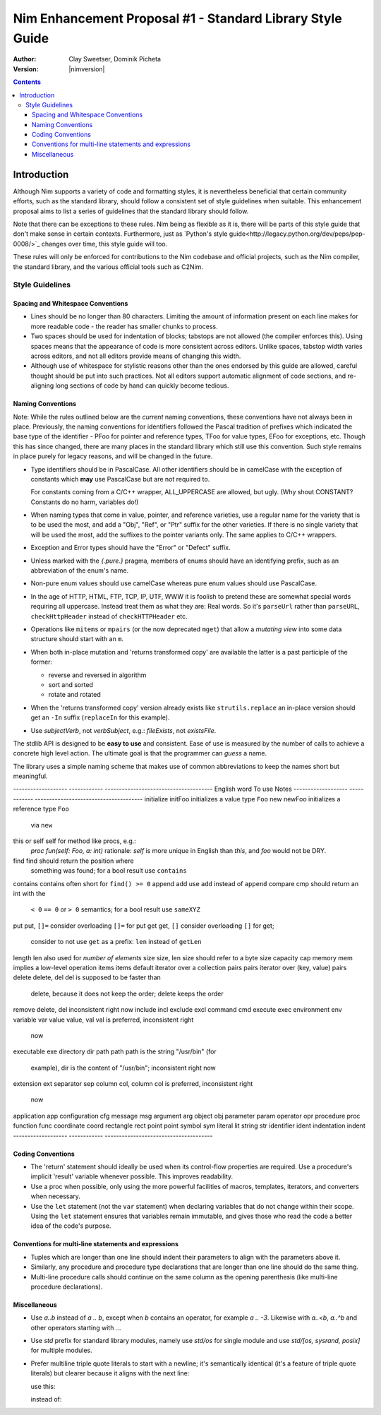 ==========================================================
Nim Enhancement Proposal #1 - Standard Library Style Guide
==========================================================
:Author: Clay Sweetser, Dominik Picheta
:Version: |nimversion|

.. contents::


Introduction
============
Although Nim supports a variety of code and formatting styles, it is
nevertheless beneficial that certain community efforts, such as the standard
library, should follow a consistent set of style guidelines when suitable.
This enhancement proposal aims to list a series of guidelines that the standard
library should follow.

Note that there can be exceptions to these rules. Nim being as flexible as it
is, there will be parts of this style guide that don't make sense in certain
contexts. Furthermore, just as
`Python's style guide<http://legacy.python.org/dev/peps/pep-0008/>`_ changes
over time, this style guide will too.

These rules will only be enforced for contributions to the Nim
codebase and official projects, such as the Nim compiler, the standard library,
and the various official tools such as C2Nim.

----------------
Style Guidelines
----------------

Spacing and Whitespace Conventions
-----------------------------------

- Lines should be no longer than 80 characters. Limiting the amount of
  information present on each line makes for more readable code - the reader
  has smaller chunks to process.

- Two spaces should be used for indentation of blocks; tabstops are not allowed
  (the compiler enforces this). Using spaces means that the appearance of code
  is more consistent across editors. Unlike spaces, tabstop width varies across
  editors, and not all editors provide means of changing this width.

- Although use of whitespace for stylistic reasons other than the ones endorsed
  by this guide are allowed, careful thought should be put into such practices.
  Not all editors support automatic alignment of code sections, and re-aligning
  long sections of code by hand can quickly become tedious.

  .. code-block:: nim
    # This is bad, as the next time someone comes
    # to edit this code block, they
    # must re-align all the assignments again:
    type
      WordBool*    = int16
      CalType*     = int
      ... # 5 lines later
      CalId*       = int
      LongLong*    = int64
      LongLongPtr* = ptr LongLong


Naming Conventions
------------------

Note: While the rules outlined below are the *current* naming conventions,
these conventions have not always been in place. Previously, the naming
conventions for identifiers followed the Pascal tradition of prefixes which
indicated the base type of the identifier - PFoo for pointer and reference
types, TFoo for value types, EFoo for exceptions, etc. Though this has since
changed, there are many places in the standard library which still use this
convention. Such style remains in place purely for legacy reasons, and will be
changed in the future.

- Type identifiers should be in PascalCase. All other identifiers should be in
  camelCase with the exception of constants which **may** use PascalCase but
  are not required to.

  .. code-block:: nim
    # Constants can start with either a lower case or upper case letter.
    const aConstant = 42
    const FooBar = 4.2

    var aVariable = "Meep" # Variables must start with a lowercase letter.

    # Types must start with an uppercase letter.
    type
      FooBar = object

  For constants coming from a C/C++ wrapper, ALL_UPPERCASE are allowed, but ugly.
  (Why shout CONSTANT? Constants do no harm, variables do!)

- When naming types that come in value, pointer, and reference varieties, use a
  regular name for the variety that is to be used the most, and add a "Obj",
  "Ref", or "Ptr" suffix for the other varieties. If there is no single variety
  that will be used the most, add the suffixes to the pointer variants only. The
  same applies to C/C++ wrappers.

  .. code-block:: nim
    type
      Handle = object # Will be used most often
        fd: int64
      HandleRef = ref Handle # Will be used less often

- Exception and Error types should have the "Error" or "Defect" suffix.

  .. code-block:: nim
    type
      ValueError = object of CatchableError
      AssertionDefect = object of Defect
      Foo = object of Exception # bad style, try to inherit CatchableError or Defect

- Unless marked with the `{.pure.}` pragma, members of enums should have an
  identifying prefix, such as an abbreviation of the enum's name.

  .. code-block:: nim
    type
      PathComponent = enum
        pcDir
        pcLinkToDir
        pcFile
        pcLinkToFile

- Non-pure enum values should use camelCase whereas pure enum values should use
  PascalCase.

  .. code-block:: nim
    type
      PathComponent {.pure.} = enum
        Dir
        LinkToDir
        File
        LinkToFile

- In the age of HTTP, HTML, FTP, TCP, IP, UTF, WWW it is foolish to pretend
  these are somewhat special words requiring all uppercase. Instead treat them
  as what they are: Real words. So it's ``parseUrl`` rather than
  ``parseURL``, ``checkHttpHeader`` instead of ``checkHTTPHeader`` etc.

- Operations like ``mitems`` or ``mpairs`` (or the now deprecated ``mget``)
  that allow a *mutating view* into some data structure should start with an ``m``.
- When both in-place mutation and 'returns transformed copy' are available the latter
  is a past participle of the former:

  - reverse and reversed in algorithm
  - sort and sorted
  - rotate and rotated

- When the 'returns transformed copy' version already exists like ``strutils.replace``
  an in-place version should get an ``-In`` suffix (``replaceIn`` for this example).


- Use `subjectVerb`, not `verbSubject`, e.g.: `fileExists`, not `existsFile`.

The stdlib API is designed to be **easy to use** and consistent. Ease of use is
measured by the number of calls to achieve a concrete high level action. The
ultimate goal is that the programmer can *guess* a name.

The library uses a simple naming scheme that makes use of common abbreviations
to keep the names short but meaningful.


-------------------     ------------   --------------------------------------
English word            To use         Notes
-------------------     ------------   --------------------------------------
initialize              initFoo        initializes a value type ``Foo``
new                     newFoo         initializes a reference type ``Foo``
                                       via ``new``
this or self            self           for method like procs, e.g.:
                                       `proc fun(self: Foo, a: int)`
                                       rationale: `self` is more unique in English
                                       than `this`, and `foo` would not be DRY.
find                    find           should return the position where
                                       something was found; for a bool result
                                       use ``contains``
contains                contains       often short for ``find() >= 0``
append                  add            use ``add`` instead of ``append``
compare                 cmp            should return an int with the
                                       ``< 0`` ``== 0`` or ``> 0`` semantics;
                                       for a bool result use ``sameXYZ``
put                     put, ``[]=``   consider overloading ``[]=`` for put
get                     get, ``[]``    consider overloading ``[]`` for get;
                                       consider to not use ``get`` as a
                                       prefix: ``len`` instead of ``getLen``
length                  len            also used for *number of elements*
size                    size, len      size should refer to a byte size
capacity                cap
memory                  mem            implies a low-level operation
items                   items          default iterator over a collection
pairs                   pairs          iterator over (key, value) pairs
delete                  delete, del    del is supposed to be faster than
                                       delete, because it does not keep
                                       the order; delete keeps the order
remove                  delete, del    inconsistent right now
include                 incl
exclude                 excl
command                 cmd
execute                 exec
environment             env
variable                var
value                   value, val     val is preferred, inconsistent right
                                       now
executable              exe
directory               dir
path                    path           path is the string "/usr/bin" (for
                                       example), dir is the content of
                                       "/usr/bin"; inconsistent right now
extension               ext
separator               sep
column                  col, column    col is preferred, inconsistent right
                                       now
application             app
configuration           cfg
message                 msg
argument                arg
object                  obj
parameter               param
operator                opr
procedure               proc
function                func
coordinate              coord
rectangle               rect
point                   point
symbol                  sym
literal                 lit
string                  str
identifier              ident
indentation             indent
-------------------     ------------   --------------------------------------


Coding Conventions
------------------

- The 'return' statement should ideally be used when its control-flow properties
  are required. Use a procedure's implicit 'result' variable whenever possible.
  This improves readability.

  .. code-block:: nim
    proc repeat(text: string, x: int): string =
      result = ""

      for i in 0..x:
        result.add($i)

- Use a proc when possible, only using the more powerful facilities of macros,
  templates, iterators, and converters when necessary.

- Use the ``let`` statement (not the ``var`` statement) when declaring variables that
  do not change within their scope. Using the ``let`` statement ensures that
  variables remain immutable, and gives those who read the code a better idea
  of the code's purpose.


Conventions for multi-line statements and expressions
-----------------------------------------------------

- Tuples which are longer than one line should indent their parameters to
  align with the parameters above it.

  .. code-block:: nim
    type
      LongTupleA = tuple[wordyTupleMemberOne: int, wordyTupleMemberTwo: string,
                         wordyTupleMemberThree: float]

- Similarly, any procedure and procedure type declarations that are longer
  than one line should do the same thing.

  .. code-block:: nim
    type
      EventCallback = proc (timeReceived: Time, errorCode: int, event: Event,
                            output: var string)

    proc lotsOfArguments(argOne: string, argTwo: int, argThree: float,
                         argFour: proc(), argFive: bool): int
                        {.heyLookALongPragma.} =

- Multi-line procedure calls should continue on the same column as the opening
  parenthesis (like multi-line procedure declarations).

  .. code-block:: nim
    startProcess(nimExecutable, currentDirectory, compilerArguments
                 environment, processOptions)

Miscellaneous
-------------

- Use `a..b` instead of `a .. b`, except when `b` contains an operator, for example `a .. -3`.
  Likewise with `a..<b`, `a..^b` and other operators starting with `..`.

- Use `std` prefix for standard library modules, namely use `std/os` for single module and
  use `std/[os, sysrand, posix]` for multiple modules.

- Prefer multiline triple quote literals to start with a newline; it's semantically identical
  (it's a feature of triple quote literals) but clearer because it aligns with the next line:

  use this:

  .. code-block:: nim
    let a = """
    foo
    bar
    """

  instead of:

  .. code-block:: nim
    let a = """foo
    bar
    """
